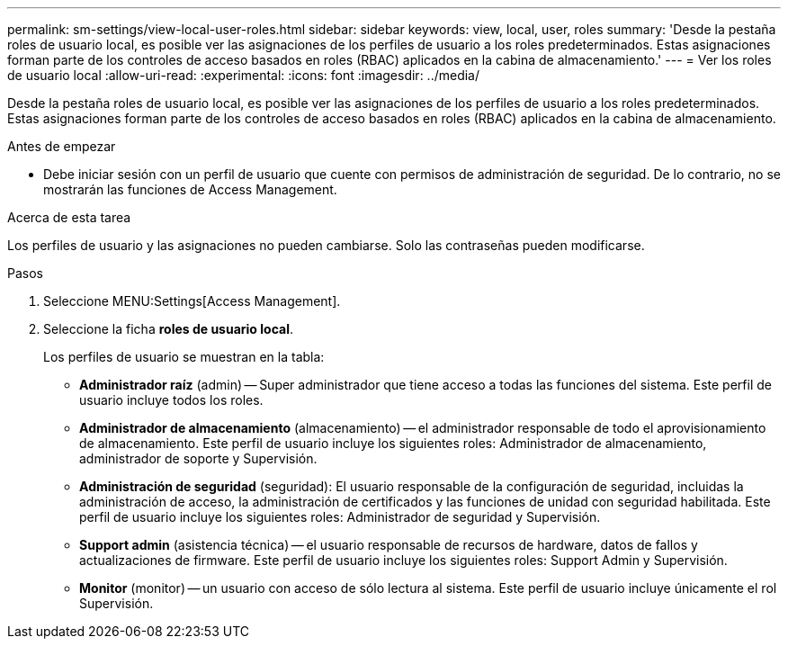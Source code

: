 ---
permalink: sm-settings/view-local-user-roles.html 
sidebar: sidebar 
keywords: view, local, user, roles 
summary: 'Desde la pestaña roles de usuario local, es posible ver las asignaciones de los perfiles de usuario a los roles predeterminados. Estas asignaciones forman parte de los controles de acceso basados en roles (RBAC) aplicados en la cabina de almacenamiento.' 
---
= Ver los roles de usuario local
:allow-uri-read: 
:experimental: 
:icons: font
:imagesdir: ../media/


[role="lead"]
Desde la pestaña roles de usuario local, es posible ver las asignaciones de los perfiles de usuario a los roles predeterminados. Estas asignaciones forman parte de los controles de acceso basados en roles (RBAC) aplicados en la cabina de almacenamiento.

.Antes de empezar
* Debe iniciar sesión con un perfil de usuario que cuente con permisos de administración de seguridad. De lo contrario, no se mostrarán las funciones de Access Management.


.Acerca de esta tarea
Los perfiles de usuario y las asignaciones no pueden cambiarse. Solo las contraseñas pueden modificarse.

.Pasos
. Seleccione MENU:Settings[Access Management].
. Seleccione la ficha *roles de usuario local*.
+
Los perfiles de usuario se muestran en la tabla:

+
** *Administrador raíz* (admin) -- Super administrador que tiene acceso a todas las funciones del sistema. Este perfil de usuario incluye todos los roles.
** *Administrador de almacenamiento* (almacenamiento) -- el administrador responsable de todo el aprovisionamiento de almacenamiento. Este perfil de usuario incluye los siguientes roles: Administrador de almacenamiento, administrador de soporte y Supervisión.
** *Administración de seguridad* (seguridad): El usuario responsable de la configuración de seguridad, incluidas la administración de acceso, la administración de certificados y las funciones de unidad con seguridad habilitada. Este perfil de usuario incluye los siguientes roles: Administrador de seguridad y Supervisión.
** *Support admin* (asistencia técnica) -- el usuario responsable de recursos de hardware, datos de fallos y actualizaciones de firmware. Este perfil de usuario incluye los siguientes roles: Support Admin y Supervisión.
** *Monitor* (monitor) -- un usuario con acceso de sólo lectura al sistema. Este perfil de usuario incluye únicamente el rol Supervisión.




